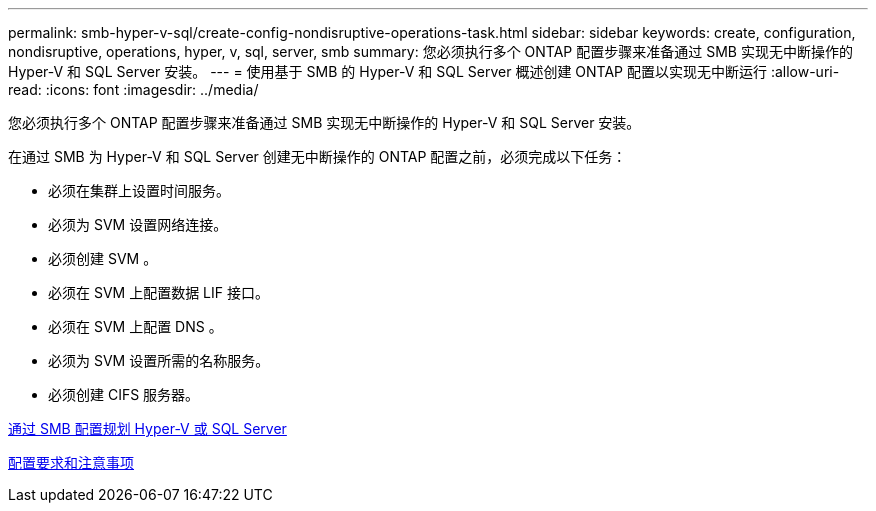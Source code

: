 ---
permalink: smb-hyper-v-sql/create-config-nondisruptive-operations-task.html 
sidebar: sidebar 
keywords: create, configuration, nondisruptive, operations, hyper, v, sql, server, smb 
summary: 您必须执行多个 ONTAP 配置步骤来准备通过 SMB 实现无中断操作的 Hyper-V 和 SQL Server 安装。 
---
= 使用基于 SMB 的 Hyper-V 和 SQL Server 概述创建 ONTAP 配置以实现无中断运行
:allow-uri-read: 
:icons: font
:imagesdir: ../media/


[role="lead"]
您必须执行多个 ONTAP 配置步骤来准备通过 SMB 实现无中断操作的 Hyper-V 和 SQL Server 安装。

在通过 SMB 为 Hyper-V 和 SQL Server 创建无中断操作的 ONTAP 配置之前，必须完成以下任务：

* 必须在集群上设置时间服务。
* 必须为 SVM 设置网络连接。
* 必须创建 SVM 。
* 必须在 SVM 上配置数据 LIF 接口。
* 必须在 SVM 上配置 DNS 。
* 必须为 SVM 设置所需的名称服务。
* 必须创建 CIFS 服务器。


xref:planning-config-concept.adoc[通过 SMB 配置规划 Hyper-V 或 SQL Server]

xref:config-requirements-concept.adoc[配置要求和注意事项]
